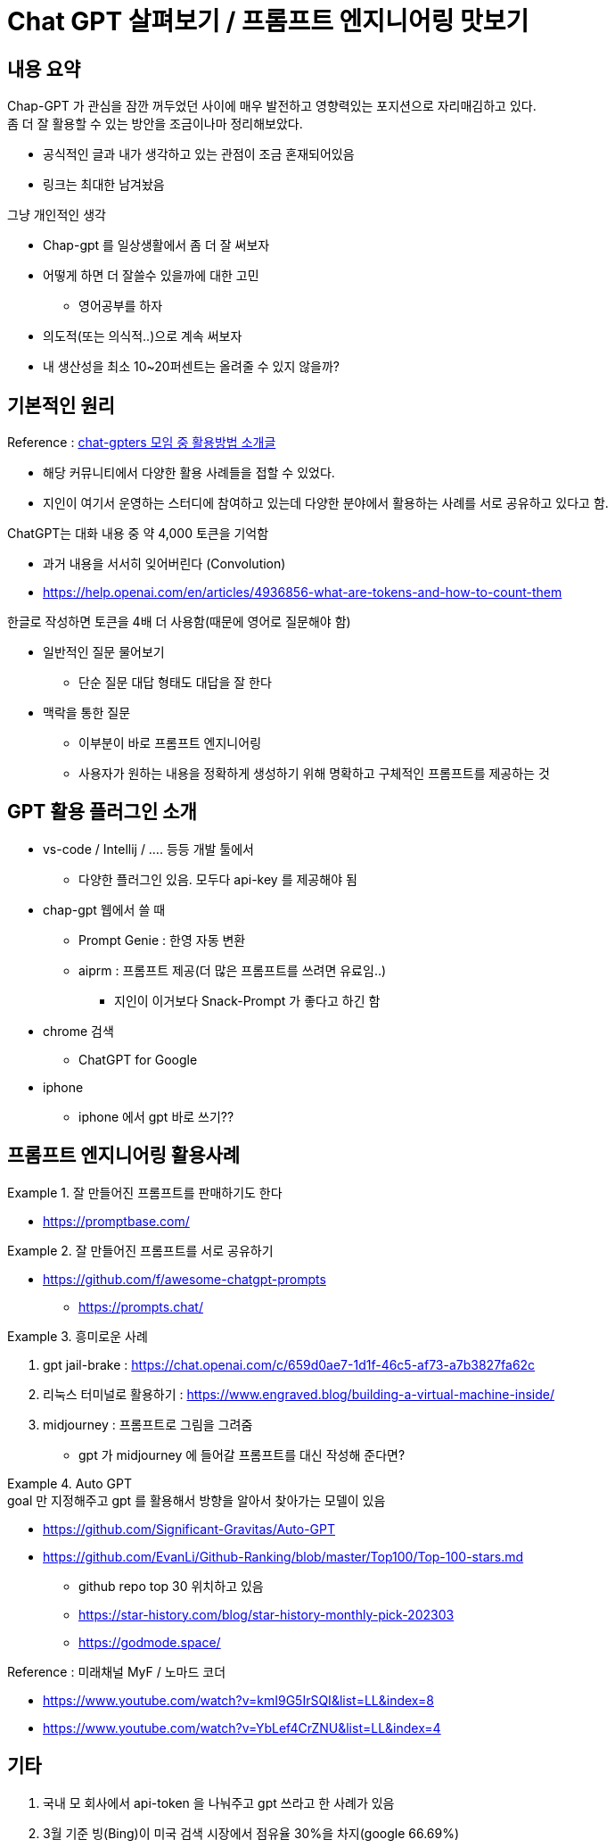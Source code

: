 = Chat GPT 살펴보기 / 프롬프트 엔지니어링 맛보기
:reproducible:
:listing-caption: Source
:source-highlighter: rouge
:hardbreaks:

== 내용 요약

Chap-GPT 가 관심을 잠깐 꺼두었던 사이에 매우 발전하고 영향력있는 포지션으로 자리매김하고 있다.
좀 더 잘 활용할 수 있는 방안을 조금이나마 정리해보았다.

====
* 공식적인 글과 내가 생각하고 있는 관점이 조금 혼재되어있음
* 링크는 최대한 남겨놨음
====

.그냥 개인적인 생각
* Chap-gpt 를 일상생활에서 좀 더 잘 써보자
* 어떻게 하면 더 잘쓸수 있을까에 대한 고민
** 영어공부를 하자
* 의도적(또는 의식적..)으로 계속 써보자
* 내 생산성을 최소 10~20퍼센트는 올려줄 수 있지 않을까?

== 기본적인 원리

.Reference : https://www.chatgpters.org/c/notice/chatgpt[chat-gpters 모임 중 활용방법 소개글]
** 해당 커뮤니티에서 다양한 활용 사례들을 접할 수 있었다.
** 지인이 여기서 운영하는 스터디에 참여하고 있는데 다양한 분야에서 활용하는 사례를 서로 공유하고 있다고 함.

.ChatGPT는 대화 내용 중 약 4,000 토큰을 기억함
*  과거 내용을 서서히 잊어버린다 (Convolution)
* https://help.openai.com/en/articles/4936856-what-are-tokens-and-how-to-count-them

.한글로 작성하면 토큰을 4배 더 사용함(때문에 영어로 질문해야 함)
* 일반적인 질문 물어보기
** 단순 질문 대답 형태도 대답을 잘 한다
* 맥락을 통한 질문
** 이부분이 바로 프롬프트 엔지니어링
** 사용자가 원하는 내용을 정확하게 생성하기 위해 명확하고 구체적인 프롬프트를 제공하는 것

== GPT 활용 플러그인 소개

* vs-code / Intellij / .... 등등 개발 툴에서
** 다양한 플러그인 있음. 모두다 api-key 를 제공해야 됨
* chap-gpt 웹에서 쓸 때
** Prompt Genie : 한영 자동 변환
** aiprm : 프롬프트 제공(더 많은 프롬프트를 쓰려면 유료임..)
*** 지인이 이거보다 Snack-Prompt 가 좋다고 하긴 함
* chrome 검색
** ChatGPT for Google

* iphone
** iphone 에서 gpt 바로 쓰기??


== 프롬프트 엔지니어링 활용사례

.잘 만들어진 프롬프트를 판매하기도 한다
====
* https://promptbase.com/
====


.잘 만들어진 프롬프트를 서로 공유하기
====
* https://github.com/f/awesome-chatgpt-prompts
** https://prompts.chat/ 
====


.흥미로운 사례
====
. gpt jail-brake : https://chat.openai.com/c/659d0ae7-1d1f-46c5-af73-a7b3827fa62c

. 리눅스 터미널로 활용하기 : https://www.engraved.blog/building-a-virtual-machine-inside/

. midjourney : 프롬프트로 그림을 그려줌
* gpt 가 midjourney 에 들어갈 프롬프트를 대신 작성해 준다면?
====

.Auto GPT
====
.goal 만 지정해주고 gpt 를 활용해서 방향을 알아서 찾아가는 모델이 있음
* https://github.com/Significant-Gravitas/Auto-GPT
* https://github.com/EvanLi/Github-Ranking/blob/master/Top100/Top-100-stars.md
** github repo top 30 위치하고 있음
** https://star-history.com/blog/star-history-monthly-pick-202303
** https://godmode.space/
====

.Reference : 미래채널 MyF / 노마드 코더
* https://www.youtube.com/watch?v=kmI9G5IrSQI&list=LL&index=8
* https://www.youtube.com/watch?v=YbLef4CrZNU&list=LL&index=4

== 기타

. 국내 모 회사에서 api-token 을 나눠주고 gpt 쓰라고 한 사례가 있음

. 3월 기준 빙(Bing)이 미국 검색 시장에서 점유율 30%을 차지(google 66.69%)





